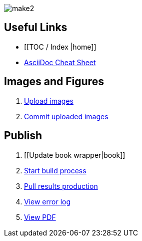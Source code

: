 image:figs/make2.gif[]

== Useful Links
* [[TOC / Index |home]]
* http://powerman.name/doc/asciidoc[AsciiDoc Cheat Sheet]
 
== Images and Figures
. http://example.com[Upload images]
. http://example.com[Commit uploaded images]

== Publish
. [[Update book wrapper|book]]
. http://example.com[Start build process]
. http://example.com[Pull results production]
. http://example.com[View error log]
. http://example.com[View PDF]

